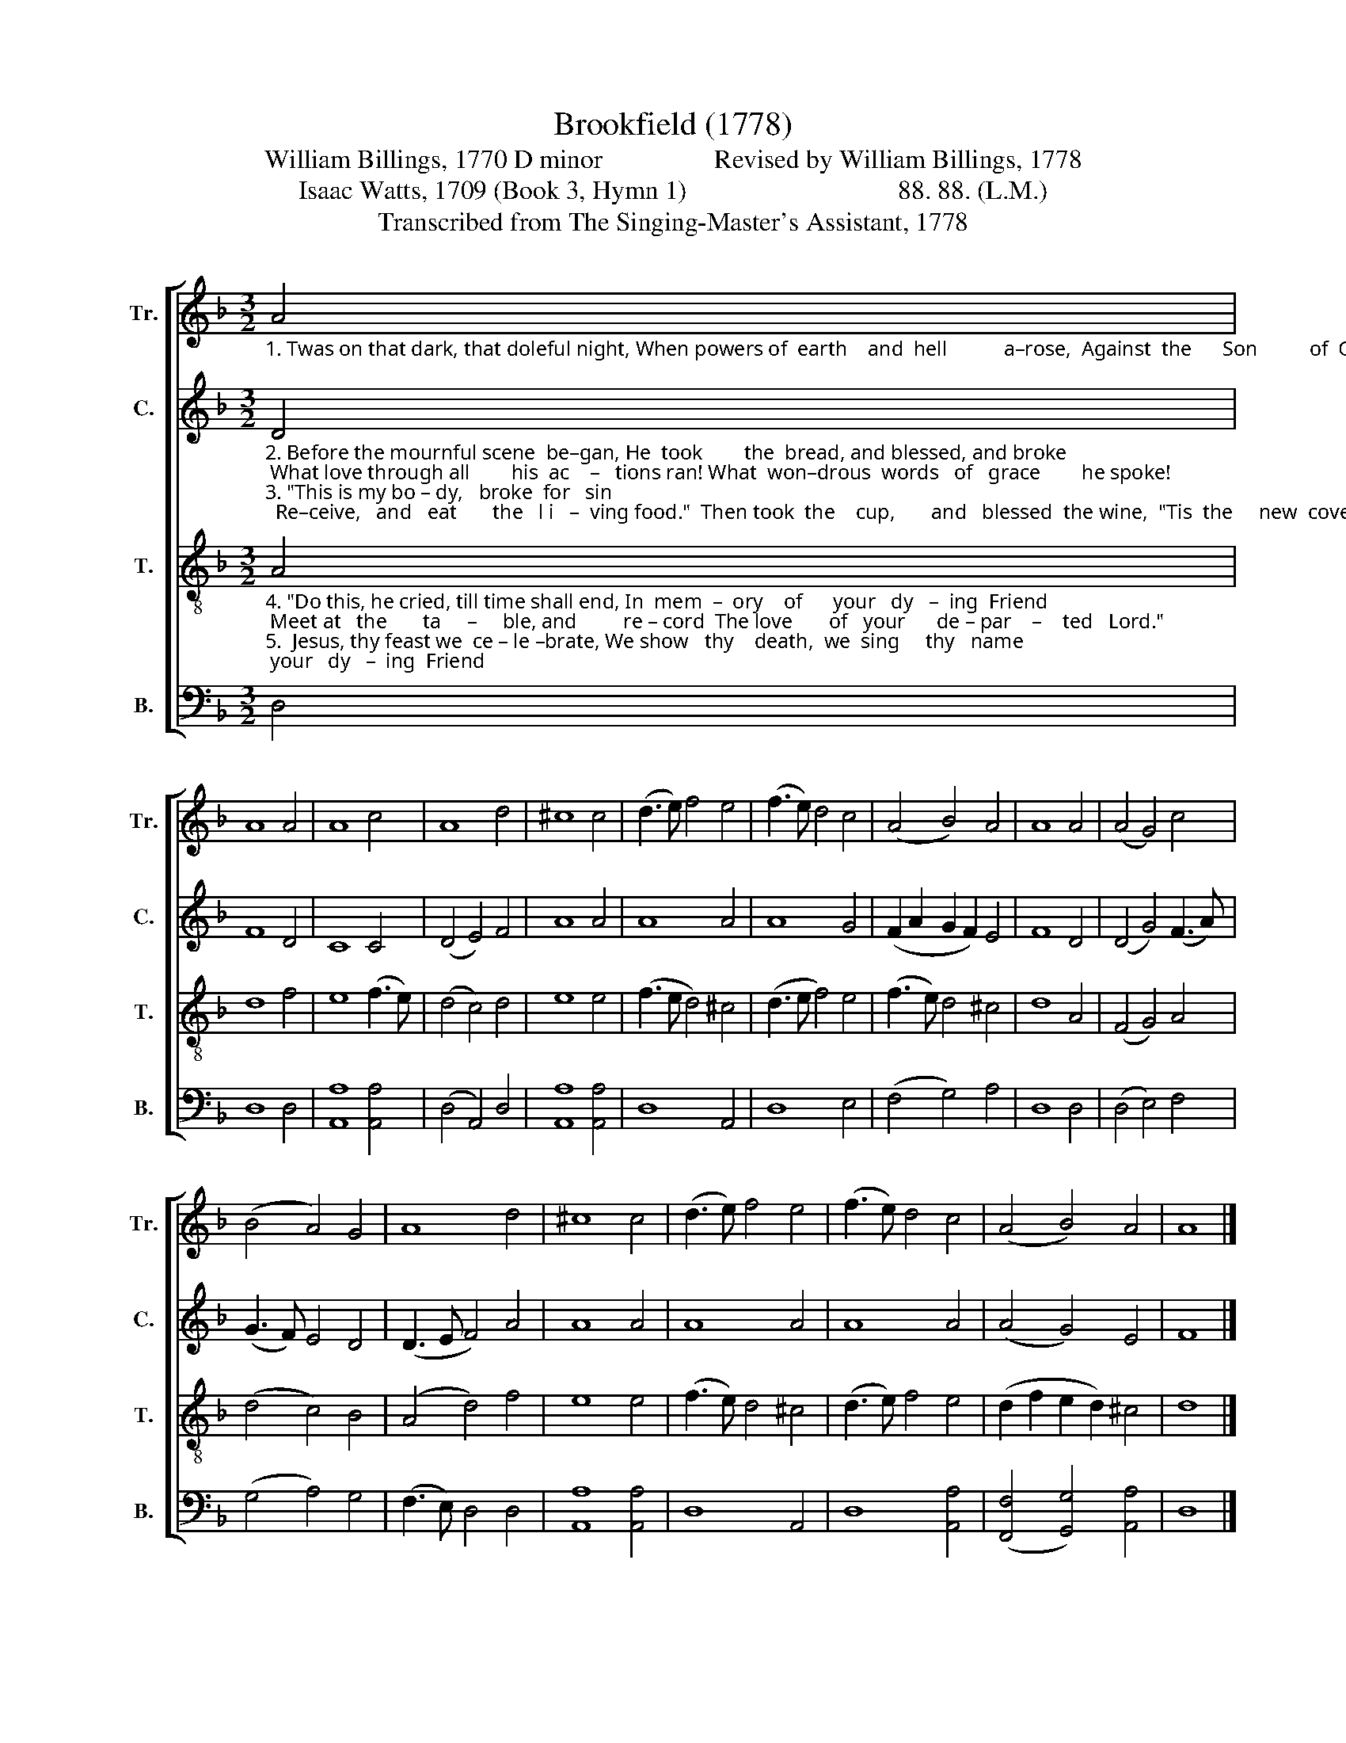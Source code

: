 X:1
T:Brookfield (1778)
T:William Billings, 1770 D minor                 Revised by William Billings, 1778
T:Isaac Watts, 1709 (Book 3, Hymn 1)                                88. 88. (L.M.)
T:Transcribed from The Singing-Master's Assistant, 1778
%%score [ 1 2 3 4 ]
L:1/8
M:3/2
K:F
V:1 treble nm="Tr." snm="Tr."
V:2 treble nm="C." snm="C."
V:3 treble-8 nm="T." snm="T."
V:4 bass nm="B." snm="B."
V:1
"_1. Twas on that dark, that doleful night, When powers of  earth    and  hell           a–rose,  Against  the      Son          of  God's        delight,  And  friends    be – trayed  him  to             his foes." A4 | %1
 A8 A4 | A8 c4 | A8 d4 | ^c8 c4 | (d3 e) f4 e4 | (f3 e) d4 c4 | (A4 B4) A4 | A8 A4 | (A4 G4) c4 | %10
 (B4 A4) G4 | A8 d4 | ^c8 c4 | (d3 e) f4 e4 | (f3 e) d4 c4 | (A4 B4) A4 | A8 |] %17
V:2
"_2. Before the mournful scene  be–gan, He  took        the  bread, and blessed, and broke; What love through all        his  ac    –   tions ran! What  won–drous  words   of   grace        he spoke!\n3. \"This is my bo – dy,   broke  for   sin;  Re–ceive,   and   eat       the   l i   –  ving food.\"  Then took  the    cup,       and   blessed  the wine,  \"Tis  the     new  cove – nant   in         my  blood.\"" D4 | %1
 F8 D4 | C8 C4 | (D4 E4) F4 | A8 A4 | A8 A4 | A8 G4 | (F2 A2 G2 F2) E4 | F8 D4 | (D4 G4) (F3 A) | %10
 (G3 F) E4 D4 | (D3 E F4) A4 | A8 A4 | A8 A4 | A8 A4 | (A4 G4) E4 | F8 |] %17
V:3
"_4. \"Do this, he cried, till time shall end, In  mem  –  ory    of      your   dy   –  ing  Friend; Meet at   the       ta     –     ble, and         re – cord  The love       of   your      de – par    –    ted   Lord.\"\n5.  Jesus, thy feast we  ce – le –brate, We show   thy    death,  we  sing     thy   name;  Till  thou  re   –  turn,        and  we         shall  eat   The mar –riage   sup  –  per    of           the  Lamb." A4 | %1
 d8 f4 | e8 (f3 e) | (d4 c4) d4 | e8 e4 | (f3 e d4) ^c4 | (d3 e f4) e4 | (f3 e) d4 ^c4 | d8 A4 | %9
 (F4 G4) A4 | (d4 c4) B4 | (A4 d4) f4 | e8 e4 | (f3 e) d4 ^c4 | (d3 e) f4 e4 | (d2 f2 e2 d2) ^c4 | %16
 d8 |] %17
V:4
 D,4 | D,8 D,4 | [A,,A,]8 [A,,A,]4 | (D,4 A,,4) D,4 | [A,,A,]8 [A,,A,]4 | D,8 A,,4 | D,8 E,4 | %7
 (F,4 G,4) A,4 | D,8 D,4 | (D,4 E,4) F,4 | (G,4 A,4) G,4 | (F,3 E,) D,4 D,4 | [A,,A,]8 [A,,A,]4 | %13
 D,8 A,,4 | D,8 [A,,A,]4 | ([F,,F,]4 [G,,G,]4) [A,,A,]4 | D,8 |] %17


